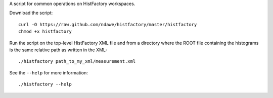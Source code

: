 
A script for common operations on HistFactory workspaces.

Download the script::

    curl -O https://raw.github.com/ndawe/histfactory/master/histfactory
    chmod +x histfactory

Run the script on the top-level HistFactory XML file and from a directory where
the ROOT file containing the histograms is the same relative path as written in
the XML::

    ./histfactory path_to_my_xml/measurement.xml

See the ``--help`` for more information::

    ./histfactory --help
